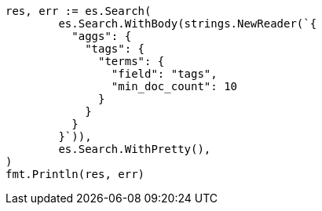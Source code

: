 // Generated from aggregations-bucket-terms-aggregation_527324766814561b75aaee853ede49a7_test.go
//
[source, go]
----
res, err := es.Search(
	es.Search.WithBody(strings.NewReader(`{
	  "aggs": {
	    "tags": {
	      "terms": {
	        "field": "tags",
	        "min_doc_count": 10
	      }
	    }
	  }
	}`)),
	es.Search.WithPretty(),
)
fmt.Println(res, err)
----

